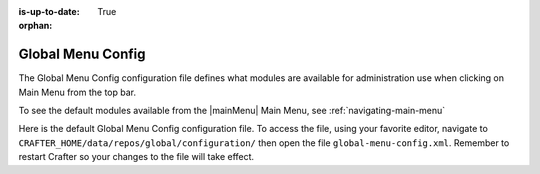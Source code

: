 :is-up-to-date: True

:orphan:

.. index:: Global Menu Config

.. _global-menu-config:

==================
Global Menu Config
==================

The Global Menu Config configuration file defines what modules are available for administration use when clicking on Main Menu from the top bar.

To see the default modules available from the |mainMenu| Main Menu, see :ref:`navigating-main-menu`

Here is the default Global Menu Config configuration file.  To access the file, using your favorite editor, navigate to ``CRAFTER_HOME/data/repos/global/configuration/`` then open the file ``global-menu-config.xml``.  Remember to restart Crafter so your changes to the file will take effect.

.. code-block:: xml
   :caption: *CRAFTER_HOME/data/repos/global/configuration/global-menu-config.xml*
   :linenos:

   <!--
     This file contains global menu configuration for Crafter Studio.
    	The global menu shows up as the first screen after a user logs in
    	and displays a list of tools for the user including the list of sites.

        The structure of this file is:
    	<globalMenu>
    		<items>
    			<item>
    				<id />
    				<label />
    				<icon />
    				<permission />
    			</item>
    		</items>
    	</globalMenu>

    -->

    <globalMenu>
        <items>
            <item>
                <id>home.globalMenu.sites</id>
                <label lang="en">Sites</label>
                <icon>fa-sitemap</icon>
                <permission>*</permission>
            </item>
            <item>
                <id>home.globalMenu.users</id>
                <label lang="en">Users</label>
                <icon>fa-user</icon>
                <permission>create_users</permission>
            </item>
            <item>
                <id>home.globalMenu.groups</id>
                <label lang="en">Groups</label>
                <icon>fa-users</icon>
                <permission>create_groups</permission>
            </item>
            <item>
                <id>home.globalMenu.cluster</id>
                <label lang="en">Cluster</label>
                <icon>fa-database</icon>
                <permission>create_cluster</permission>
            </item>
            <item>
                <id>home.globalMenu.audit</id>
                <label lang="en">Audit</label>
                <icon>fa-bars</icon>
                <permission>audit_log</permission>
            </item>
            <item>
                <id>home.globalMenu.logging-levels</id>
                <label lang="en">Logging Levels</label>
                <icon>fa-level-down</icon>
                <permission>read_logs</permission>
            </item>
            <item>
                <id>home.globalMenu.log-console</id>
                <label lang="en">Log Console</label>
                <icon>fa-align-left</icon>
                <permission>read_logs</permission>
            </item>
            <item>
                <id>home.globalMenu.globalConfig</id>
                <label lang="en">Global Config</label>
                <icon>fa-globe</icon>
                <permission>write_global_configuration</permission>
            </item>
            <item>
                <id>home.globalMenu.encryptionTool</id>
                <label lang="en">Encryption Tool</label>
                <icon>fa-lock</icon>
                <permission>encryption_tool</permission>
            </item>
        </items>
    </globalMenu>
